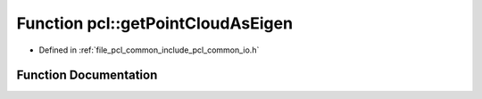 .. _exhale_function_group__common_1ga6d121a64a02046c1c38485ea1fad953e:

Function pcl::getPointCloudAsEigen
==================================

- Defined in :ref:`file_pcl_common_include_pcl_common_io.h`


Function Documentation
----------------------


.. doxygenfunction:: pcl::getPointCloudAsEigen(const pcl::PCLPointCloud2&, Eigen::MatrixXf&)
